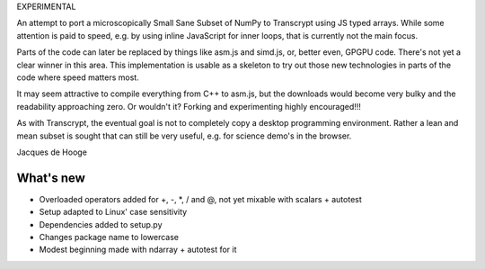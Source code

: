 EXPERIMENTAL

An attempt to port a microscopically Small Sane Subset of NumPy to Transcrypt using JS typed arrays.
While some attention is paid to speed, e.g. by using inline JavaScript for inner loops, that is currently not the main focus.

Parts of the code can later be replaced by things like asm.js and simd.js, or, better even, GPGPU code.
There's not yet a clear winner in this area.
This implementation is usable as a skeleton to try out those new technologies in parts of the code where speed matters most.

It may seem attractive to compile everything from C++ to asm.js, but the downloads would become very bulky and the readability approaching zero.
Or wouldn't it?
Forking and experimenting highly encouraged!!!

As with Transcrypt, the eventual goal is not to completely copy a desktop programming environment.
Rather a lean and mean subset is sought that can still be very useful, e.g. for science demo's in the browser.

Jacques de Hooge

What's new
==========

- Overloaded operators added for +, -, \*, / and @, not yet mixable with scalars + autotest
- Setup adapted to Linux' case sensitivity
- Dependencies added to setup.py
- Changes package name to lowercase
- Modest beginning made with ndarray + autotest for it



